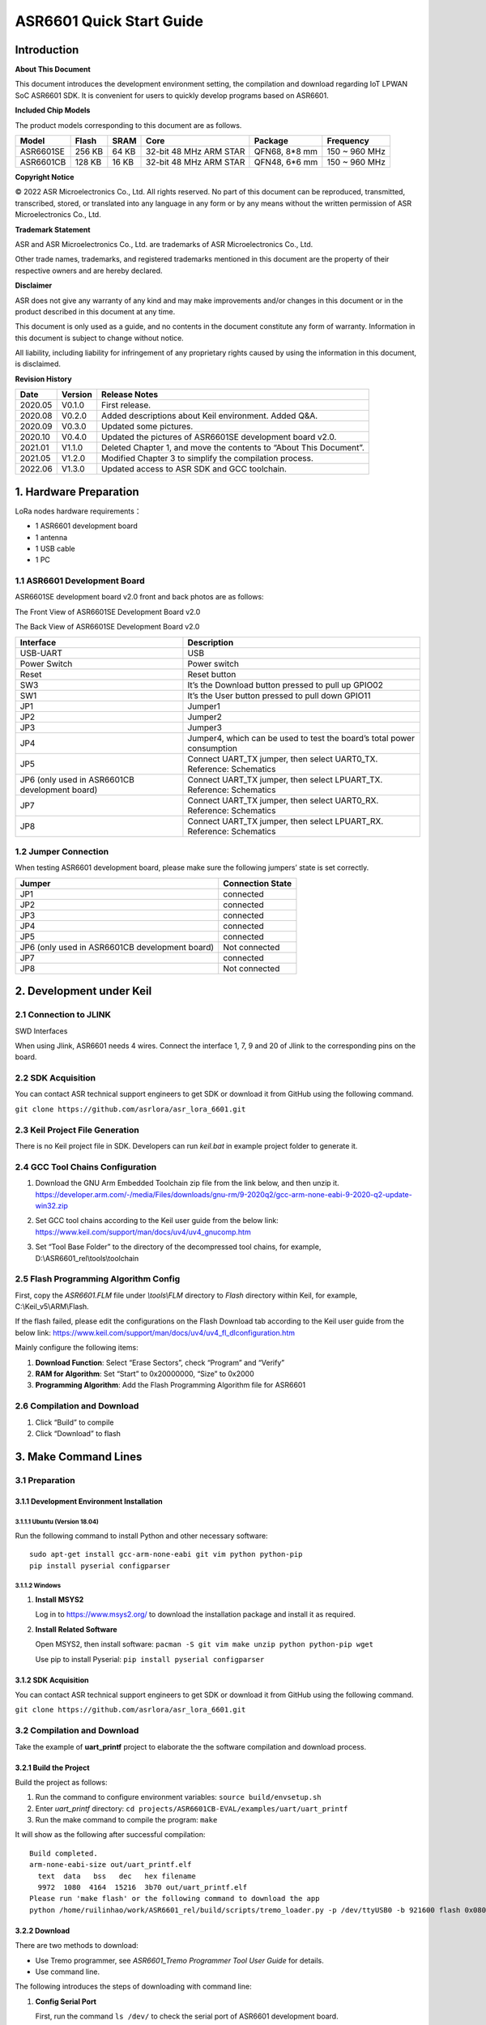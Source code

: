ASR6601 Quick Start Guide
=========================

Introduction
------------

**About This Document**

This document introduces the development environment setting, the compilation and download regarding IoT LPWAN SoC ASR6601 SDK. It is convenient for users to quickly develop programs based on ASR6601.

**Included Chip Models**

The product models corresponding to this document are as follows.

+-----------+--------+-------+-----------------------------+---------------+---------------+
| Model     | Flash  | SRAM  | Core                        | Package       | Frequency     |
+===========+========+=======+=============================+===============+===============+
| ASR6601SE | 256 KB | 64 KB | 32-bit 48 MHz ARM STAR      | QFN68, 8*8 mm | 150 ~ 960 MHz |
+-----------+--------+-------+-----------------------------+---------------+---------------+
| ASR6601CB | 128 KB | 16 KB | 32-bit 48 MHz ARM STAR      | QFN48, 6*6 mm | 150 ~ 960 MHz |
+-----------+--------+-------+-----------------------------+---------------+---------------+

**Copyright Notice**

© 2022 ASR Microelectronics Co., Ltd. All rights reserved. No part of this document can be reproduced, transmitted, transcribed, stored, or translated into any language in any form or by any means without the written permission of ASR Microelectronics Co., Ltd.

**Trademark Statement**

ASR and ASR Microelectronics Co., Ltd. are trademarks of ASR Microelectronics Co., Ltd. 

Other trade names, trademarks, and registered trademarks mentioned in this document are the property of their respective owners and are hereby declared.

**Disclaimer**

ASR does not give any warranty of any kind and may make improvements and/or changes in this document or in the product described in this document at any time.

This document is only used as a guide, and no contents in the document constitute any form of warranty. Information in this document is subject to change without notice.

All liability, including liability for infringement of any proprietary rights caused by using the information in this document, is disclaimed.

**Revision History**

+----------+-------------+--------------------------------------------------------------------+
| **Date** | **Version** | **Release Notes**                                                  |
+==========+=============+====================================================================+
| 2020.05  | V0.1.0      | First release.                                                     |
+----------+-------------+--------------------------------------------------------------------+
| 2020.08  | V0.2.0      | Added descriptions about Keil environment. Added Q&A.              |
+----------+-------------+--------------------------------------------------------------------+
| 2020.09  | V0.3.0      | Updated some pictures.                                             |
+----------+-------------+--------------------------------------------------------------------+
| 2020.10  | V0.4.0      | Updated the pictures of ASR6601SE development board v2.0.          |
+----------+-------------+--------------------------------------------------------------------+
| 2021.01  | V1.1.0      | Deleted Chapter 1, and move the contents to “About This Document”. |
+----------+-------------+--------------------------------------------------------------------+
| 2021.05  | V1.2.0      | Modified Chapter 3 to simplify the compilation process.            |
+----------+-------------+--------------------------------------------------------------------+
| 2022.06  | V1.3.0      | Updated access to ASR SDK and GCC toolchain.                       |
+----------+-------------+--------------------------------------------------------------------+



1. Hardware Preparation
-----------------------

LoRa nodes hardware requirements：

-  1 ASR6601 development board
-  1 antenna
-  1 USB cable
-  1 PC

1.1 ASR6601 Development Board
~~~~~~~~~~~~~~~~~~~~~~~~~~~~~

ASR6601SE development board v2.0 front and back photos are as follows:

|image1|

.. raw:: html

   <center>

The Front View of ASR6601SE Development Board v2.0

|image2|

.. raw:: html

   </center>

.. raw:: html

   <center>

The Back View of ASR6601SE Development Board v2.0

.. raw:: html

   </center>


+------------------------------------------------+------------------------------------------------------------------------+
| Interface                                      | Description                                                            |
+================================================+========================================================================+
| USB-UART                                       | USB                                                                    |
+------------------------------------------------+------------------------------------------------------------------------+
| Power Switch                                   | Power switch                                                           |
+------------------------------------------------+------------------------------------------------------------------------+
| Reset                                          | Reset button                                                           |
+------------------------------------------------+------------------------------------------------------------------------+
| SW3                                            | It’s the Download button pressed to pull up GPIO02                     |
+------------------------------------------------+------------------------------------------------------------------------+
| SW1                                            | It’s the User button pressed to pull down GPIO11                       |
+------------------------------------------------+------------------------------------------------------------------------+
| JP1                                            | Jumper1                                                                |
+------------------------------------------------+------------------------------------------------------------------------+
| JP2                                            | Jumper2                                                                |
+------------------------------------------------+------------------------------------------------------------------------+
| JP3                                            | Jumper3                                                                |
+------------------------------------------------+------------------------------------------------------------------------+
| JP4                                            | Jumper4, which can be used to test the board’s total power consumption |
+------------------------------------------------+------------------------------------------------------------------------+
| JP5                                            | Connect UART_TX jumper, then select UART0_TX. Reference: Schematics    |
+------------------------------------------------+------------------------------------------------------------------------+
| JP6 (only used in ASR6601CB development board) | Connect UART_TX jumper, then select LPUART_TX. Reference: Schematics   |
+------------------------------------------------+------------------------------------------------------------------------+
| JP7                                            | Connect UART_TX jumper, then select UART0_RX. Reference: Schematics    |
+------------------------------------------------+------------------------------------------------------------------------+
| JP8                                            | Connect UART_TX jumper, then select LPUART_RX. Reference: Schematics   |
+------------------------------------------------+------------------------------------------------------------------------+

1.2 Jumper Connection
~~~~~~~~~~~~~~~~~~~~~

When testing ASR6601 development board, please make sure the following jumpers’ state is set correctly.

.. raw:: html

   <center>

============================================== ================
Jumper                                         Connection State
============================================== ================
JP1                                            connected
JP2                                            connected
JP3                                            connected
JP4                                            connected
JP5                                            connected
JP6 (only used in ASR6601CB development board) Not connected
JP7                                            connected
JP8                                            Not connected
============================================== ================

.. raw:: html

   </center>


2. Development under Keil
-------------------------

2.1 Connection to JLINK
~~~~~~~~~~~~~~~~~~~~~~~
.. raw:: html

   <center>

|image3|

.. raw:: html

   </center>

.. raw:: html

   <center>

SWD Interfaces

.. raw:: html

   </center>

When using Jlink, ASR6601 needs 4 wires. Connect the interface 1, 7, 9 and 20 of Jlink to the corresponding pins on the board.

2.2 SDK Acquisition
~~~~~~~~~~~~~~~~~~~~~~~~~

You can contact ASR technical support engineers to get SDK or download it from GitHub using the following command.

``git clone https://github.com/asrlora/asr_lora_6601.git``


2.3 Keil Project File Generation
~~~~~~~~~~~~~~~~~~~~~~~~~~~~~~~~

There is no Keil project file in SDK. Developers can run *keil.bat* in example project folder to generate it.

2.4 GCC Tool Chains Configuration
~~~~~~~~~~~~~~~~~~~~~~~~~~~~~~~~~~~~~~

(1) Download the GNU Arm Embedded Toolchain zip file from the link below, and then unzip it.
    https://developer.arm.com/-/media/Files/downloads/gnu-rm/9-2020q2/gcc-arm-none-eabi-9-2020-q2-update-win32.zip
\

(2) Set GCC tool chains according to the Keil user guide from the below link: 
    https://www.keil.com/support/man/docs/uv4/uv4_gnucomp.htm
\

(3) Set “Tool Base Folder” to the directory of the decompressed tool chains, for example, 
    D:\\ASR6601_rel\\tools\\toolchain
\

|image4|


2.5 Flash Programming Algorithm Config
~~~~~~~~~~~~~~~~~~~~~~~~~~~~~~~~~~~~~~

First, copy the *ASR6601.FLM* file under *\\tools\\FLM* directory to *Flash* directory within Keil, for example, C:\\Keil_v5\\ARM\\Flash.

If the flash failed, please edit the configurations on the Flash Download tab according to the Keil user guide from the below link: https://www.keil.com/support/man/docs/uv4/uv4_fl_dlconfiguration.htm

Mainly configure the following items:

(1) **Download Function**: Select “Erase Sectors”, check “Program” and “Verify”

(2) **RAM for Algorithm**: Set “Start” to 0x20000000, “Size” to 0x2000

(3) **Programming Algorithm**: Add the Flash Programming Algorithm file for ASR6601

|image5|


2.6 Compilation and Download
~~~~~~~~~~~~~~~~~~~~~~~~~~~~

(1) Click “Build” to compile

(2) Click “Download” to flash

3. Make Command Lines
---------------------

3.1 Preparation
~~~~~~~~~~~~~~~

3.1.1 Development Environment Installation
^^^^^^^^^^^^^^^^^^^^^^^^^^^^^^^^^^^^^^^^^^

3.1.1.1 Ubuntu (Version 18.04)
''''''''''''''''''''''''''''''

Run the following command to install Python and other necessary software:

::

   sudo apt-get install gcc-arm-none-eabi git vim python python-pip
   pip install pyserial configparser 

3.1.1.2 Windows
'''''''''''''''

(1) **Install MSYS2**

    Log in to https://www.msys2.org/ to download the installation package and install it as required.

(2) **Install Related Software**

    Open MSYS2, then install software: ``pacman -S git vim make unzip python python-pip wget``

    Use pip to install Pyserial: ``pip install pyserial configparser``

.. _sdk-acquisition-1:

3.1.2 SDK Acquisition
^^^^^^^^^^^^^^^^^^^^^

You can contact ASR technical support engineers to get SDK or download it from GitHub using the following command.

``git clone https://github.com/asrlora/asr_lora_6601.git``


.. _compilation-and-download-1:

3.2 Compilation and Download
~~~~~~~~~~~~~~~~~~~~~~~~~~~~

Take the example of **uart_printf** project to elaborate the the software compilation and download process.

3.2.1 Build the Project
^^^^^^^^^^^^^^^^^^^^^^^

Build the project as follows:

(1) Run the command to configure environment variables: ``source build/envsetup.sh``

(2) Enter *uart_printf* directory: ``cd projects/ASR6601CB-EVAL/examples/uart/uart_printf``

(3) Run the make command to compile the program: ``make``

It will show as the following after successful compilation:

::

   Build completed.
   arm-none-eabi-size out/uart_printf.elf
     text  data   bss   dec   hex filename
     9972  1080  4164  15216  3b70 out/uart_printf.elf
   Please run 'make flash' or the following command to download the app
   python /home/ruilinhao/work/ASR6601_rel/build/scripts/tremo_loader.py -p /dev/ttyUSB0 -b 921600 flash 0x08000000 out/uart_printf.bin

3.2.2 Download
^^^^^^^^^^^^^^

There are two methods to download:

-  Use Tremo programmer, see *ASR6601_Tremo Programmer Tool User Guide* for details.
-  Use command line.

The following introduces the steps of downloading with command line:

(1) **Config Serial Port**

    First, run the command ``ls /dev/`` to check the serial port of ASR6601 development board.

    Usually, there is a ttyS\* device under MSYS2. This device corresponds to one COM port number under Windows. For example, COM6 corresponds to */dev/ttyS5* in MSYS2, and the serial device is usually */dev/ttyUSB** under Ubuntu.

    Find the right serial device, edit the *Makefile* in *uart_printf* program, erase the "#" before *SERIAL_PORT,* and edit *SERIAL_PORT* to the responding serial number.

    If there are no special requirements, developers can use the default value of *SERIAL\_BUADRATE* and *$(PROJECT)_ADDRESS*.

    ::

       SERIAL_PORT    :=/dev/ttyS5
       #SERIAL_BAUDRATE  :=
       #$(PROJECT)_ADDRESS :=

\

(2) **Enter Download Mode**

    Press and hold the SW3 button on the board to pull up GPIO02, and then click the Reset button to reboot the board. After that it will be in download mode.

    |image6|

\

(3) **Execute Download**

    Run ``make flash`` command or use *tremo_loader.py* to download files.

    If the download is successful, developers will see the following information. If it keeps failing, please refer to *Chapter 4 Q&A*.

    ::

       Connecting...
       Connected
       ('send: ', 512)
       ('send: ', 1024)
       ('send: ', 1536)
       ('send: ', 2048)
       ('send: ', 2560)
       ('send: ', 3072)
       ('send: ', 3584)
       ('send: ', 4096)
       ('send: ', 4100)
       Download files successfully

3.2.3 Operation
^^^^^^^^^^^^^^^

After the download, restart the ASR6601 development board, and then the program will run properly. ``hello world`` will be printed on the serial tool interface.

4. Q&A
------

4.1 Why doesn't "SW Device" display when using Keil?
~~~~~~~~~~~~~~~~~~~~~~~~~~~~~~~~~~~~~~~~~~~~~~~~~~~~

There are two possibilities for that:

1. There are some problems with the hardware connection. Developers can check the wiring and power supply, etc.
2. Hard faults occurred or MCU entered the low power mode, etc., which caused this problem. Developers can pull up GPIO02 with Dupont line, and then restart the board. In this way, MCU will be in bootloader mode to pop up "SW device" and to download files.

4.2 What to do if the responding serial device cannot be found when using MSYS2?
~~~~~~~~~~~~~~~~~~~~~~~~~~~~~~~~~~~~~~~~~~~~~~~~~~~~~~~~~~~~~~~~~~~~~~~~~~~~~~~~

The responding serial device cannot be found if its device port number excess the maximum (64 or 128, based on the version) in MSYS2. Thus the serial device will be displayed if the port number gets smaller.

4.3 What to do if the download keeps failing in MSYS2, while the serial device is displayed?
~~~~~~~~~~~~~~~~~~~~~~~~~~~~~~~~~~~~~~~~~~~~~~~~~~~~~~~~~~~~~~~~~~~~~~~~~~~~~~~~~~~~~~~~~~~~

1. Check if other software opened that serial port, such as a serial tool.
2. For some Windows versions, using */dev/ttyS** directly will cause download to fail. Try to modify *SERIAL_PORT* to *COM** in the Makefile.

.. |image1| image:: ../../img/6601_Quick/图1-1.png
.. |image2| image:: ../../img/6601_Quick/图1-2.png
.. |image3| image:: ../../img/6601_Quick/图2-1.png
.. |image4| image:: ../../img/6601_Quick/图2-2.png
.. |image5| image:: ../../img/6601_Quick/图2-3.png
.. |image6| image:: ../../img/6601_Quick/图3-1.png
